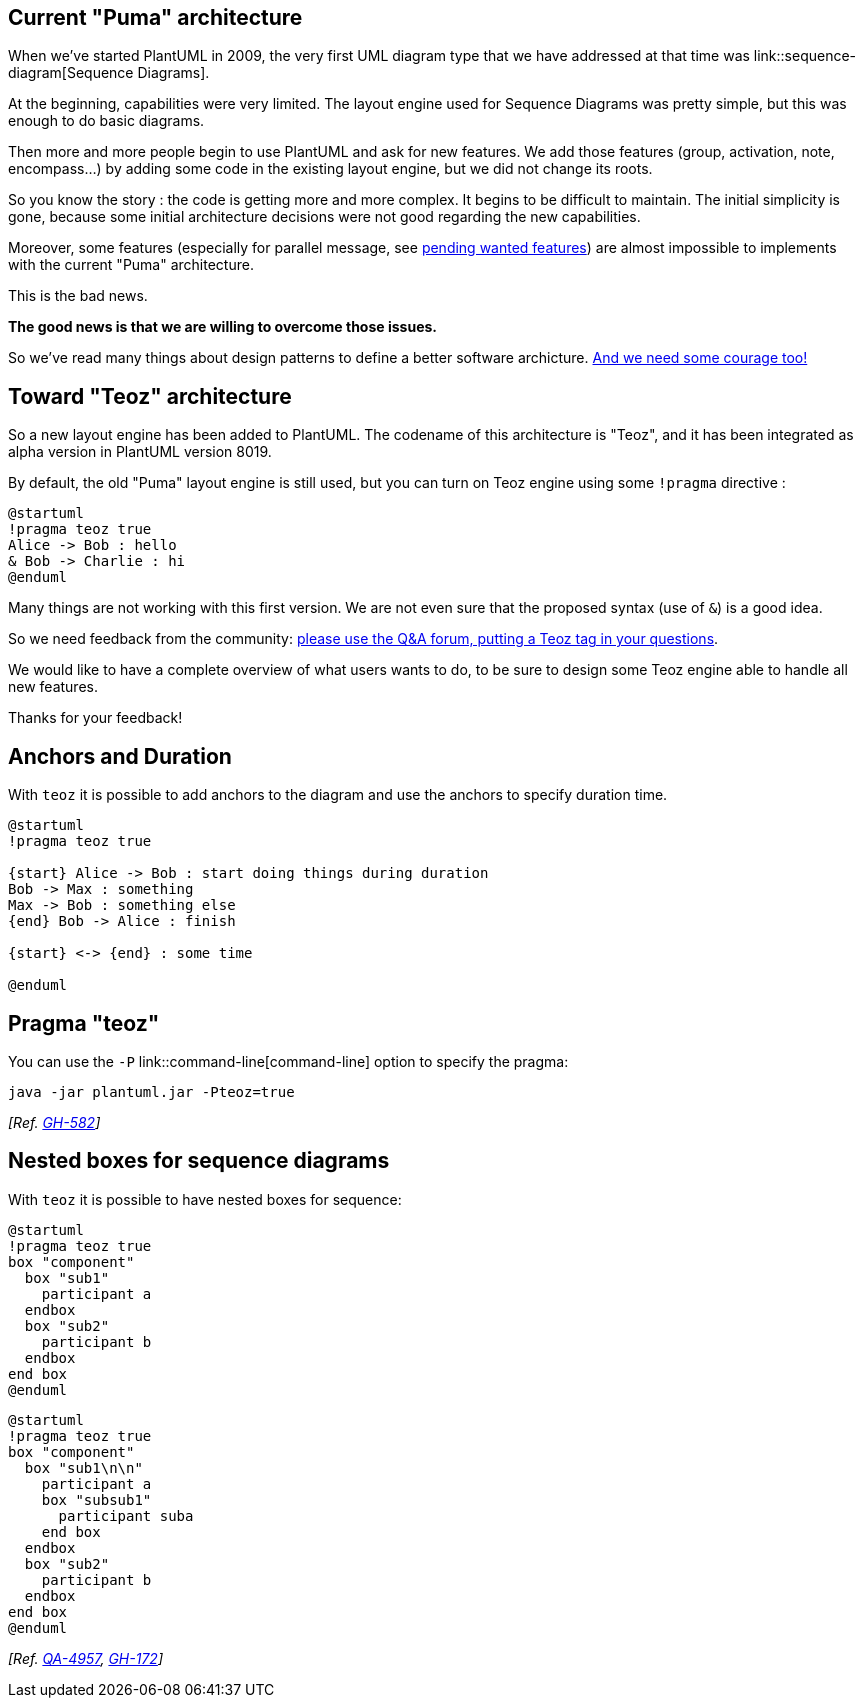 == Current "Puma" architecture
When we've started PlantUML in 2009, the very first UML diagram type that we have addressed at that time
was link::sequence-diagram[Sequence Diagrams].

At the beginning, capabilities were very limited. The layout engine used for Sequence Diagrams was pretty simple, but this was enough to do
basic diagrams.

Then more and more people begin to use PlantUML and ask for new features. We add those features (group, activation, note, encompass...)
by adding some code in the existing layout engine, but we did not change its roots.

So you know the story : the code is getting more and more complex. It begins to be difficult to maintain.
The initial simplicity is gone, because some initial architecture decisions
were not good regarding the new capabilities.

Moreover, some features (especially for parallel message, see http://forum.plantuml.net/tag/teoz[pending wanted features])
are almost impossible to implements with the current "Puma" architecture.

This is the bad news.

**The good news is that we are willing to overcome those issues.**

So we've read many things about design patterns to define a better software archicture.
https://www.scrumalliance.org/community/articles/2013/2013-april/experiences-in-agile-coaching-courage-as-a-value[And we need some courage too!]




== Toward "Teoz" architecture
So a new layout engine has been added to PlantUML. The codename of this architecture is "Teoz", and it has been integrated
as alpha version in PlantUML version 8019.

By default, the old "Puma" layout engine is still used, but you can turn on Teoz engine using some `+!pragma+` directive :

[plantuml]
----
@startuml
!pragma teoz true
Alice -> Bob : hello
& Bob -> Charlie : hi
@enduml
----

Many things are not working with this first version. We are not even sure that the proposed syntax (use of `+&+`) is a good idea.

So we need feedback from the community: http://forum.plantuml.net/tag/teoz[please use the Q&A forum, putting a Teoz tag in your questions].

We would like to have a complete overview of what users wants to do, to be sure to design some Teoz engine able to handle all new features.

Thanks for your feedback!


== Anchors and Duration

With `+teoz+` it is possible to add anchors to the diagram and use the anchors to specify duration time.
[plantuml]
----
@startuml
!pragma teoz true

{start} Alice -> Bob : start doing things during duration
Bob -> Max : something
Max -> Bob : something else
{end} Bob -> Alice : finish

{start} <-> {end} : some time

@enduml
----


== Pragma "teoz"

You can use the `+-P+` link::command-line[command-line] option to specify the pragma:
----
java -jar plantuml.jar -Pteoz=true
----
__[Ref. https://github.com/plantuml/plantuml/issues/582[GH-582]]__


== Nested boxes for sequence diagrams

With `+teoz+` it is possible to have nested boxes for sequence:
[plantuml]
----
@startuml
!pragma teoz true
box "component"
  box "sub1"
    participant a
  endbox
  box "sub2"
    participant b
  endbox
end box
@enduml
----

[plantuml]
----
@startuml
!pragma teoz true
box "component"
  box "sub1\n\n"
    participant a
    box "subsub1"
      participant suba
    end box
  endbox
  box "sub2"
    participant b
  endbox
end box
@enduml
----

__[Ref. https://forum.plantuml.net/4957/why-not-to-support-nested-boxes-in-sequence-diagrams[QA-4957], https://github.com/plantuml/plantuml/issues/172[GH-172]]__


